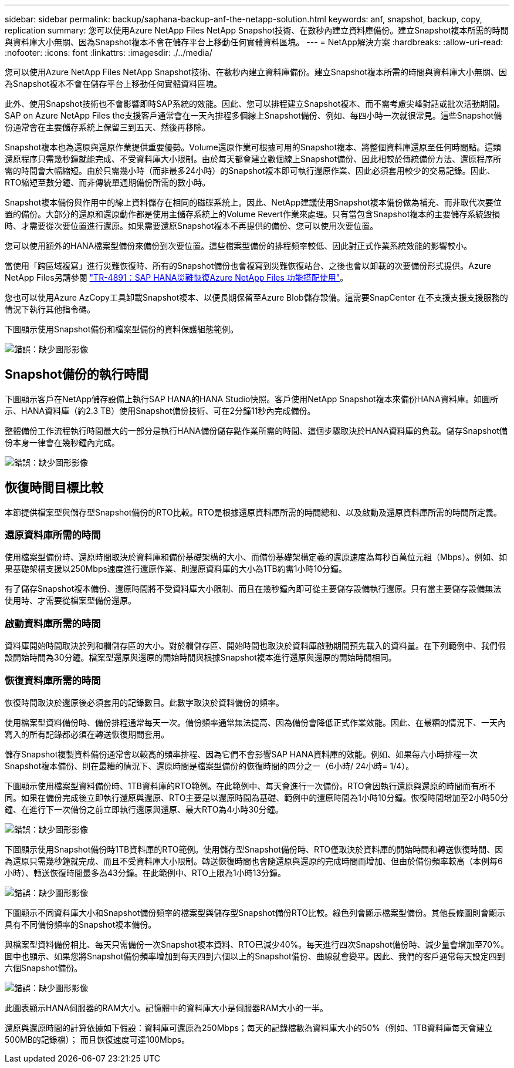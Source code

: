 ---
sidebar: sidebar 
permalink: backup/saphana-backup-anf-the-netapp-solution.html 
keywords: anf, snapshot, backup, copy, replication 
summary: 您可以使用Azure NetApp Files NetApp Snapshot技術、在數秒內建立資料庫備份。建立Snapshot複本所需的時間與資料庫大小無關、因為Snapshot複本不會在儲存平台上移動任何實體資料區塊。 
---
= NetApp解決方案
:hardbreaks:
:allow-uri-read: 
:nofooter: 
:icons: font
:linkattrs: 
:imagesdir: ./../media/


[role="lead"]
您可以使用Azure NetApp Files NetApp Snapshot技術、在數秒內建立資料庫備份。建立Snapshot複本所需的時間與資料庫大小無關、因為Snapshot複本不會在儲存平台上移動任何實體資料區塊。

此外、使用Snapshot技術也不會影響即時SAP系統的效能。因此、您可以排程建立Snapshot複本、而不需考慮尖峰對話或批次活動期間。SAP on Azure NetApp Files the支援客戶通常會在一天內排程多個線上Snapshot備份、例如、每四小時一次就很常見。這些Snapshot備份通常會在主要儲存系統上保留三到五天、然後再移除。

Snapshot複本也為還原與還原作業提供重要優勢。Volume還原作業可根據可用的Snapshot複本、將整個資料庫還原至任何時間點。這類還原程序只需幾秒鐘就能完成、不受資料庫大小限制。由於每天都會建立數個線上Snapshot備份、因此相較於傳統備份方法、還原程序所需的時間會大幅縮短。由於只需幾小時（而非最多24小時）的Snapshot複本即可執行還原作業、因此必須套用較少的交易記錄。因此、RTO縮短至數分鐘、而非傳統單週期備份所需的數小時。

Snapshot複本備份與作用中的線上資料儲存在相同的磁碟系統上。因此、NetApp建議使用Snapshot複本備份做為補充、而非取代次要位置的備份。大部分的還原和還原動作都是使用主儲存系統上的Volume Revert作業來處理。只有當包含Snapshot複本的主要儲存系統毀損時、才需要從次要位置進行還原。如果需要還原Snapshot複本不再提供的備份、您可以使用次要位置。

您可以使用額外的HANA檔案型備份來備份到次要位置。這些檔案型備份的排程頻率較低、因此對正式作業系統效能的影響較小。

當使用「跨區域複寫」進行災難恢復時、所有的Snapshot備份也會複寫到災難恢復站台、之後也會以卸載的次要備份形式提供。Azure NetApp Files另請參閱 link:https://docs.netapp.com/us-en/netapp-solutions-sap/backup/saphana-dr-anf_data_protection_overview_overview.html["TR-4891：SAP HANA災難恢復Azure NetApp Files 功能搭配使用"^]。

您也可以使用Azure AzCopy工具卸載Snapshot複本、以便長期保留至Azure Blob儲存設備。這需要SnapCenter 在不支援支援支援服務的情況下執行其他指令碼。

下圖顯示使用Snapshot備份和檔案型備份的資料保護組態範例。

image:saphana-backup-anf-image1.jpg["錯誤：缺少圖形影像"]



== Snapshot備份的執行時間

下圖顯示客戶在NetApp儲存設備上執行SAP HANA的HANA Studio快照。客戶使用NetApp Snapshot複本來備份HANA資料庫。如圖所示、HANA資料庫（約2.3 TB）使用Snapshot備份技術、可在2分鐘11秒內完成備份。

整體備份工作流程執行時間最大的一部分是執行HANA備份儲存點作業所需的時間、這個步驟取決於HANA資料庫的負載。儲存Snapshot備份本身一律會在幾秒鐘內完成。

image:saphana-backup-anf-image2.png["錯誤：缺少圖形影像"]



== 恢復時間目標比較

本節提供檔案型與儲存型Snapshot備份的RTO比較。RTO是根據還原資料庫所需的時間總和、以及啟動及還原資料庫所需的時間所定義。



=== 還原資料庫所需的時間

使用檔案型備份時、還原時間取決於資料庫和備份基礎架構的大小、而備份基礎架構定義的還原速度為每秒百萬位元組（Mbps）。例如、如果基礎架構支援以250Mbps速度進行還原作業、則還原資料庫的大小為1TB約需1小時10分鐘。

有了儲存Snapshot複本備份、還原時間將不受資料庫大小限制、而且在幾秒鐘內即可從主要儲存設備執行還原。只有當主要儲存設備無法使用時、才需要從檔案型備份還原。



=== 啟動資料庫所需的時間

資料庫開始時間取決於列和欄儲存區的大小。對於欄儲存區、開始時間也取決於資料庫啟動期間預先載入的資料量。在下列範例中、我們假設開始時間為30分鐘。檔案型還原與還原的開始時間與根據Snapshot複本進行還原與還原的開始時間相同。



=== 恢復資料庫所需的時間

恢復時間取決於還原後必須套用的記錄數目。此數字取決於資料備份的頻率。

使用檔案型資料備份時、備份排程通常每天一次。備份頻率通常無法提高、因為備份會降低正式作業效能。因此、在最糟的情況下、一天內寫入的所有記錄都必須在轉送恢復期間套用。

儲存Snapshot複製資料備份通常會以較高的頻率排程、因為它們不會影響SAP HANA資料庫的效能。例如、如果每六小時排程一次Snapshot複本備份、則在最糟的情況下、還原時間是檔案型備份的恢復時間的四分之一（6小時/ 24小時= 1/4）。

下圖顯示使用檔案型資料備份時、1TB資料庫的RTO範例。在此範例中、每天會進行一次備份。RTO會因執行還原與還原的時間而有所不同。如果在備份完成後立即執行還原與還原、RTO主要是以還原時間為基礎、範例中的還原時間為1小時10分鐘。恢復時間增加至2小時50分鐘、在進行下一次備份之前立即執行還原與還原、最大RTO為4小時30分鐘。

image:saphana-backup-anf-image3.jpg["錯誤：缺少圖形影像"]

下圖顯示使用Snapshot備份時1TB資料庫的RTO範例。使用儲存型Snapshot備份時、RTO僅取決於資料庫的開始時間和轉送恢復時間、因為還原只需幾秒鐘就完成、而且不受資料庫大小限制。轉送恢復時間也會隨還原與還原的完成時間而增加、但由於備份頻率較高（本例每6小時）、轉送恢復時間最多為43分鐘。在此範例中、RTO上限為1小時13分鐘。

image:saphana-backup-anf-image4.jpg["錯誤：缺少圖形影像"]

下圖顯示不同資料庫大小和Snapshot備份頻率的檔案型與儲存型Snapshot備份RTO比較。綠色列會顯示檔案型備份。其他長條圖則會顯示具有不同備份頻率的Snapshot複本備份。

與檔案型資料備份相比、每天只需備份一次Snapshot複本資料、RTO已減少40%。每天進行四次Snapshot備份時、減少量會增加至70%。圖中也顯示、如果您將Snapshot備份頻率增加到每天四到六個以上的Snapshot備份、曲線就會變平。因此、我們的客戶通常每天設定四到六個Snapshot備份。

image:saphana-backup-anf-image5.jpg["錯誤：缺少圖形影像"]

此圖表顯示HANA伺服器的RAM大小。記憶體中的資料庫大小是伺服器RAM大小的一半。

還原與還原時間的計算依據如下假設：資料庫可還原為250Mbps；每天的記錄檔數為資料庫大小的50%（例如、1TB資料庫每天會建立500MB的記錄檔）； 而且恢復速度可達100Mbps。
